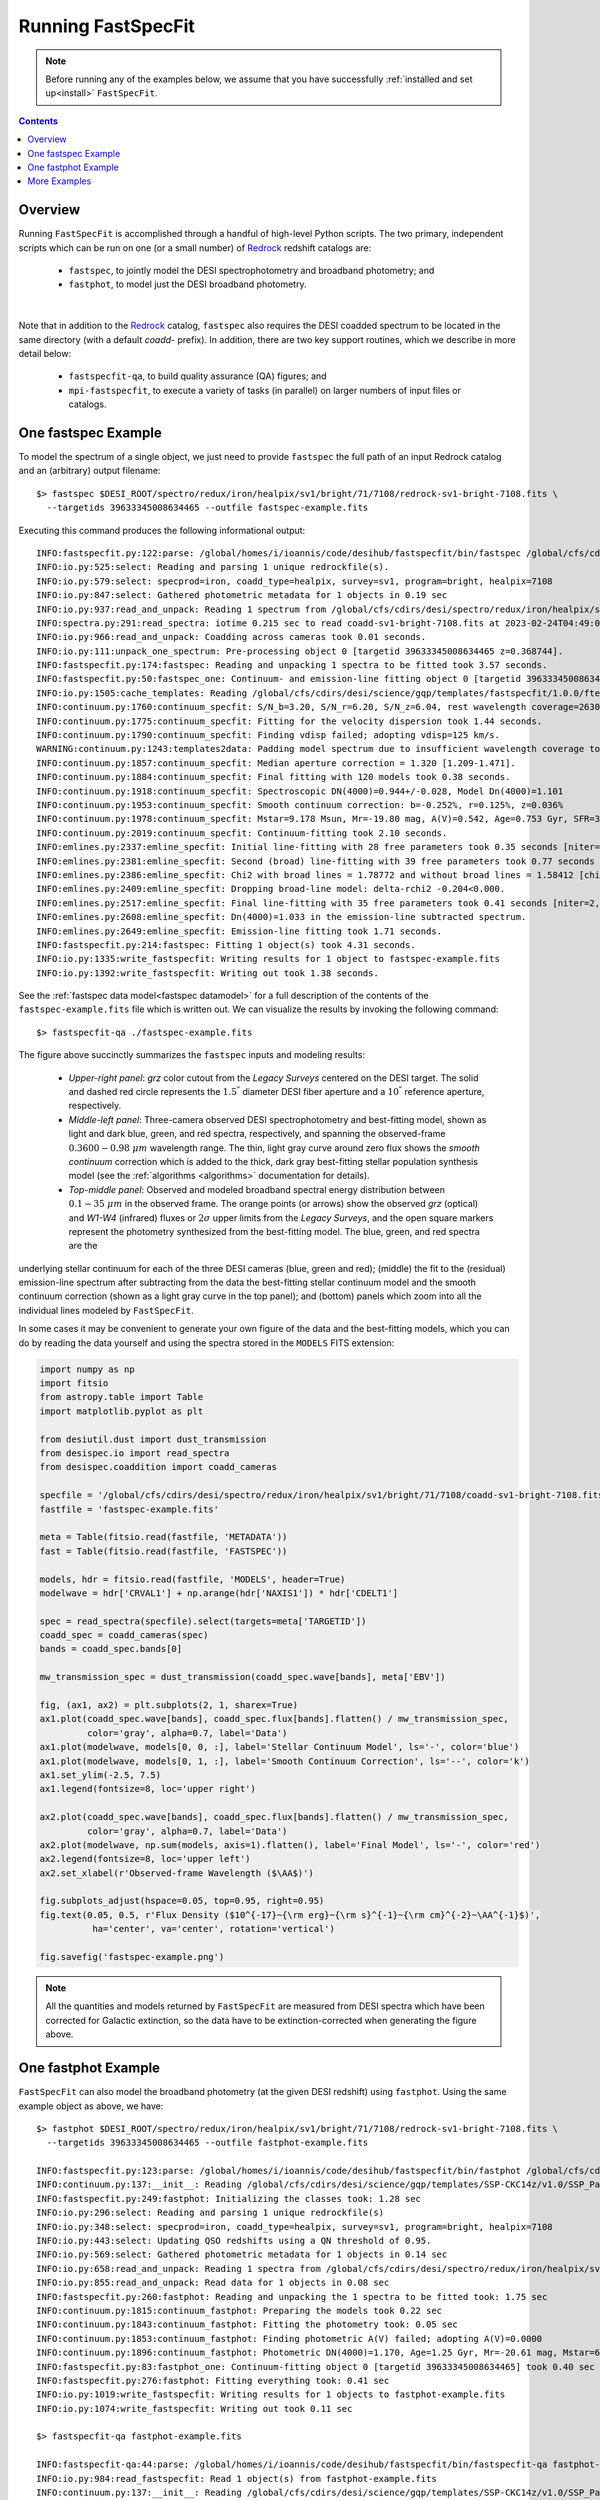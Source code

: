 .. _running_fastspecfit:

Running FastSpecFit
===================

.. note::
   
   Before running any of the examples below, we assume that you have
   successfully :ref:`installed and set up<install>` ``FastSpecFit``.

.. contents:: Contents
    :depth: 3

Overview
--------

Running ``FastSpecFit`` is accomplished through a handful of high-level Python
scripts. The two primary, independent scripts which can be run on one (or a
small number) of `Redrock`_ redshift catalogs are:

  * ``fastspec``, to jointly model the DESI spectrophotometry and broadband photometry; and
  * ``fastphot``, to model just the DESI broadband photometry.

.. collapse:: Click to view the fastspec help message.

    .. code-block:: bash

        $> fastspec --help
        usage: fastspec [-h] -o OUTFILE [--mp MP] [-n NTARGETS] [--firsttarget FIRSTTARGET] [--targetids TARGETIDS] [--no-broadlinefit] [--nophoto] [--percamera-models]
                        [--imf IMF] [--templateversion TEMPLATEVERSION] [--templates TEMPLATES] [--redrockfile-prefix REDROCKFILE_PREFIX]
                        [--specfile-prefix SPECFILE_PREFIX] [--qnfile-prefix QNFILE_PREFIX] [--mapdir MAPDIR] [--dr9dir DR9DIR] [--specproddir SPECPRODDIR] [--verbose]
                        [redrockfiles ...]
        
        positional arguments:
          redrockfiles          Full path to input redrock file(s). (default: None)
        
        options:
          -h, --help            show this help message and exit
          -o OUTFILE, --outfile OUTFILE
                                Full path to output filename (required). (default: None)
          --mp MP               Number of multiprocessing threads per MPI rank. (default: 1)
          -n NTARGETS, --ntargets NTARGETS
                                Number of targets to process in each file. (default: None)
          --firsttarget FIRSTTARGET
                                Index of first object to to process in each file, zero-indexed. (default: 0)
          --targetids TARGETIDS
                                Comma-separated list of TARGETIDs to process. (default: None)
          --no-broadlinefit     Do not allow for broad Balmer and Helium line-fitting. (default: True)
          --nophoto             Do not include the photometry in the model fitting. (default: False)
          --percamera-models    Return the per-camera (not coadded) model spectra. (default: False)
          --imf IMF             Initial mass function. (default: chabrier)
          --templateversion TEMPLATEVERSION
                                Template version number. (default: 1.0.0)
          --templates TEMPLATES
                                Optional full path and filename to the templates. (default: None)
          --redrockfile-prefix REDROCKFILE_PREFIX
                                Prefix of the input Redrock file name(s). (default: redrock-)
          --specfile-prefix SPECFILE_PREFIX
                                Prefix of the spectral file(s). (default: coadd-)
          --qnfile-prefix QNFILE_PREFIX
                                Prefix of the QuasarNet afterburner file(s). (default: qso_qn-)
          --mapdir MAPDIR       Optional directory name for the dust maps. (default: None)
          --dr9dir DR9DIR       Optional directory name for the DR9 photometry. (default: None)
          --specproddir SPECPRODDIR
                                Optional directory name for the spectroscopic production. (default: None)
          --verbose             Be verbose (for debugging purposes). (default: False)

|

Note that in addition to the `Redrock`_ catalog, ``fastspec`` also requires the
DESI coadded spectrum to be located in the same directory (with a default
*coadd-* prefix). In addition, there are two key support routines, which we
describe in more detail below:

  * ``fastspecfit-qa``, to build quality assurance (QA) figures; and
  * ``mpi-fastspecfit``, to execute a variety of tasks (in parallel) on larger
    numbers of input files or catalogs.

.. _`RedRock`: https://github.com/desihub/redrock

.. _`fastspec example`:

One fastspec Example
--------------------

To model the spectrum of a single object, we just need to provide ``fastspec``
the full path of an input Redrock catalog and an (arbitrary) output filename::

  $> fastspec $DESI_ROOT/spectro/redux/iron/healpix/sv1/bright/71/7108/redrock-sv1-bright-7108.fits \
    --targetids 39633345008634465 --outfile fastspec-example.fits

Executing this command produces the following informational output::    

      INFO:fastspecfit.py:122:parse: /global/homes/i/ioannis/code/desihub/fastspecfit/bin/fastspec /global/cfs/cdirs/desi/spectro/redux/iron/healpix/sv1/bright/71/7108/redrock-sv1-bright-7108.fits --targetids 39633345008634465 --outfile fastspec-example.fits
      INFO:io.py:525:select: Reading and parsing 1 unique redrockfile(s).
      INFO:io.py:579:select: specprod=iron, coadd_type=healpix, survey=sv1, program=bright, healpix=7108
      INFO:io.py:847:select: Gathered photometric metadata for 1 objects in 0.19 sec
      INFO:io.py:937:read_and_unpack: Reading 1 spectrum from /global/cfs/cdirs/desi/spectro/redux/iron/healpix/sv1/bright/71/7108/coadd-sv1-bright-7108.fits
      INFO:spectra.py:291:read_spectra: iotime 0.215 sec to read coadd-sv1-bright-7108.fits at 2023-02-24T04:49:07.030436
      INFO:io.py:966:read_and_unpack: Coadding across cameras took 0.01 seconds.
      INFO:io.py:111:unpack_one_spectrum: Pre-processing object 0 [targetid 39633345008634465 z=0.368744].
      INFO:fastspecfit.py:174:fastspec: Reading and unpacking 1 spectra to be fitted took 3.57 seconds.
      INFO:fastspecfit.py:50:fastspec_one: Continuum- and emission-line fitting object 0 [targetid 39633345008634465, z=0.368744].
      INFO:io.py:1505:cache_templates: Reading /global/cfs/cdirs/desi/science/gqp/templates/fastspecfit/1.0.0/ftemplates-chabrier-1.0.0.fits
      INFO:continuum.py:1760:continuum_specfit: S/N_b=3.20, S/N_r=6.20, S/N_z=6.04, rest wavelength coverage=2630-7177 A.
      INFO:continuum.py:1775:continuum_specfit: Fitting for the velocity dispersion took 1.44 seconds.
      INFO:continuum.py:1790:continuum_specfit: Finding vdisp failed; adopting vdisp=125 km/s.
      WARNING:continuum.py:1243:templates2data: Padding model spectrum due to insufficient wavelength coverage to synthesize photometry.
      INFO:continuum.py:1857:continuum_specfit: Median aperture correction = 1.320 [1.209-1.471].
      INFO:continuum.py:1884:continuum_specfit: Final fitting with 120 models took 0.38 seconds.
      INFO:continuum.py:1918:continuum_specfit: Spectroscopic DN(4000)=0.944+/-0.028, Model Dn(4000)=1.101
      INFO:continuum.py:1953:continuum_specfit: Smooth continuum correction: b=-0.252%, r=0.125%, z=0.036%
      INFO:continuum.py:1978:continuum_specfit: Mstar=9.178 Msun, Mr=-19.80 mag, A(V)=0.542, Age=0.753 Gyr, SFR=3.535 Msun/yr, Z/Zsun=-0.473
      INFO:continuum.py:2019:continuum_specfit: Continuum-fitting took 2.10 seconds.
      INFO:emlines.py:2337:emline_specfit: Initial line-fitting with 28 free parameters took 0.35 seconds [niter=2, rchi2=1.5841].
      INFO:emlines.py:2381:emline_specfit: Second (broad) line-fitting with 39 free parameters took 0.77 seconds [niter=3, rchi2=1.7877].
      INFO:emlines.py:2386:emline_specfit: Chi2 with broad lines = 1.78772 and without broad lines = 1.58412 [chi2_narrow-chi2_broad=-0.20360]
      INFO:emlines.py:2409:emline_specfit: Dropping broad-line model: delta-rchi2 -0.204<0.000.
      INFO:emlines.py:2517:emline_specfit: Final line-fitting with 35 free parameters took 0.41 seconds [niter=2, rchi2=1.5550].
      INFO:emlines.py:2608:emline_specfit: Dn(4000)=1.033 in the emission-line subtracted spectrum.
      INFO:emlines.py:2649:emline_specfit: Emission-line fitting took 1.71 seconds.
      INFO:fastspecfit.py:214:fastspec: Fitting 1 object(s) took 4.31 seconds.
      INFO:io.py:1335:write_fastspecfit: Writing results for 1 object to fastspec-example.fits
      INFO:io.py:1392:write_fastspecfit: Writing out took 1.38 seconds.

See the :ref:`fastspec data model<fastspec datamodel>` for a full description of
the contents of the ``fastspec-example.fits`` file which is written out. We can
visualize the results by invoking the following command::

  $> fastspecfit-qa ./fastspec-example.fits

.. collapse:: Log
    :open:          
       
    The log output shows the results are written to the file
    ``fastspec-sv1-bright-7108-39633345008634465.png``, which we display below::

      INFO:io.py:984:read_fastspecfit: Read 1 object(s) from fastspec.fits
      INFO:continuum.py:137:__init__: Reading /global/cfs/cdirs/desi/science/gqp/templates/SSP-CKC14z/v1.0/SSP_Padova_CKC14z_Kroupa_Z0.0190.fits
      INFO:continuum.py:137:__init__: Reading /global/cfs/cdirs/desi/science/gqp/templates/SSP-CKC14z/v1.0/SSP_Padova_CKC14z_Kroupa_Z0.0190.fits
      INFO:fastspecfit-qa:102:main: Initializing the classes took: 1.43 sec
      INFO:io.py:296:select: Reading and parsing 1 unique redrockfile(s)
      INFO:io.py:348:select: specprod=iron, coadd_type=healpix, survey=sv1, program=bright, healpix=7108
      INFO:io.py:443:select: Updating QSO redshifts using a QN threshold of 0.95.
      INFO:io.py:569:select: Gathered photometric metadata for 1 objects in 0.07 sec
      INFO:io.py:658:read_and_unpack: Reading 1 spectra from /global/cfs/cdirs/desi/spectro/redux/iron/healpix/sv1/bright/71/7108/coadd-sv1-bright-7108.fits
      INFO:spectra.py:291:read_spectra: iotime 0.161 sec to read coadd-sv1-bright-7108.fits at 2022-08-07T04:01:18.246061
      INFO:continuum.py:836:get_linesigma: Forbidden masking sigma=98.374 km/s and S/N=73.893
      INFO:continuum.py:836:get_linesigma: Balmer masking sigma=88.367 km/s and S/N=84.792
      INFO:continuum.py:836:get_linesigma: UV/Broad masking sigma=0.000 km/s and S/N=0.000
      INFO:io.py:855:read_and_unpack: Read data for 1 objects in 0.62 sec
      INFO:emlines.py:2111:qa_fastspec: Writing ./fastspec-sv1-bright-7108-39633345008634465.png
      INFO:fastspecfit-qa:186:main: QA for everything took: 4.77 sec

.. figure:: _static/fastspec-sv3-dark-26964-39627781683807297.png

The figure above succinctly summarizes the ``fastspec`` inputs and modeling
results:

  * *Upper-right panel*: *grz* color cutout from the *Legacy Surveys* centered
    on the DESI target. The solid and dashed red circle represents the
    :math:`1.5^{"}` diameter DESI fiber aperture and a :math:`10^{"}` reference
    aperture, respectively.

  * *Middle-left panel*: Three-camera observed DESI spectrophotometry and
    best-fitting model, shown as light and dark blue, green, and red spectra,
    respectively, and spanning the observed-frame :math:`0.3600-0.98~\mu m`
    wavelength range. The thin, light gray curve around zero flux shows the
    *smooth continuum* correction which is added to the thick, dark gray
    best-fitting stellar population synthesis model (see the :ref:`algorithms
    <algorithms>` documentation for details).

  * *Top-middle panel*: Observed and modeled broadband spectral energy
    distribution between :math:`0.1-35~\mu m` in the observed frame. The orange
    points (or arrows) show the observed *grz* (optical) and *W1-W4* (infrared)
    fluxes or :math:`2\sigma` upper limits from the *Legacy Surveys*, and the
    open square markers represent the photometry synthesized from the
    best-fitting model. The blue, green, and red spectra are the


underlying stellar continuum for each of the three DESI cameras (blue, green and
red); (middle) the fit to the (residual) emission-line spectrum after
subtracting from the data the best-fitting stellar continuum model and the
smooth continuum correction (shown as a light gray curve in the top panel); and
(bottom) panels which zoom into all the individual lines modeled by
``FastSpecFit``.

In some cases it may be convenient to generate your own figure of the data and
the best-fitting models, which you can do by reading the data yourself and using
the spectra stored in the ``MODELS`` FITS extension:

.. code-block:: python

  import numpy as np
  import fitsio 
  from astropy.table import Table
  import matplotlib.pyplot as plt
  
  from desiutil.dust import dust_transmission
  from desispec.io import read_spectra
  from desispec.coaddition import coadd_cameras
  
  specfile = '/global/cfs/cdirs/desi/spectro/redux/iron/healpix/sv1/bright/71/7108/coadd-sv1-bright-7108.fits'
  fastfile = 'fastspec-example.fits'

  meta = Table(fitsio.read(fastfile, 'METADATA'))
  fast = Table(fitsio.read(fastfile, 'FASTSPEC'))
  
  models, hdr = fitsio.read(fastfile, 'MODELS', header=True)
  modelwave = hdr['CRVAL1'] + np.arange(hdr['NAXIS1']) * hdr['CDELT1']
  
  spec = read_spectra(specfile).select(targets=meta['TARGETID'])
  coadd_spec = coadd_cameras(spec)
  bands = coadd_spec.bands[0]
  
  mw_transmission_spec = dust_transmission(coadd_spec.wave[bands], meta['EBV'])
  
  fig, (ax1, ax2) = plt.subplots(2, 1, sharex=True)
  ax1.plot(coadd_spec.wave[bands], coadd_spec.flux[bands].flatten() / mw_transmission_spec,
           color='gray', alpha=0.7, label='Data')
  ax1.plot(modelwave, models[0, 0, :], label='Stellar Continuum Model', ls='-', color='blue')
  ax1.plot(modelwave, models[0, 1, :], label='Smooth Continuum Correction', ls='--', color='k')
  ax1.set_ylim(-2.5, 7.5)
  ax1.legend(fontsize=8, loc='upper right')

  ax2.plot(coadd_spec.wave[bands], coadd_spec.flux[bands].flatten() / mw_transmission_spec,
           color='gray', alpha=0.7, label='Data')
  ax2.plot(modelwave, np.sum(models, axis=1).flatten(), label='Final Model', ls='-', color='red')
  ax2.legend(fontsize=8, loc='upper left')
  ax2.set_xlabel(r'Observed-frame Wavelength ($\AA$)')

  fig.subplots_adjust(hspace=0.05, top=0.95, right=0.95)
  fig.text(0.05, 0.5, r'Flux Density ($10^{-17}~{\rm erg}~{\rm s}^{-1}~{\rm cm}^{-2}~\AA^{-1}$)',
            ha='center', va='center', rotation='vertical')

  fig.savefig('fastspec-example.png')

.. image:: _static/fastspec-example.png

.. note::
   
   All the quantities and models returned by ``FastSpecFit`` are measured from
   DESI spectra which have been corrected for Galactic extinction, so the data
   have to be extinction-corrected when generating the figure above.

.. _`fastphot example`:

One fastphot Example
--------------------

``FastSpecFit`` can also model the broadband photometry (at the given DESI
redshift) using ``fastphot``. Using the same example object as above, we have::

  $> fastphot $DESI_ROOT/spectro/redux/iron/healpix/sv1/bright/71/7108/redrock-sv1-bright-7108.fits \
    --targetids 39633345008634465 --outfile fastphot-example.fits
    
  INFO:fastspecfit.py:123:parse: /global/homes/i/ioannis/code/desihub/fastspecfit/bin/fastphot /global/cfs/cdirs/desi/spectro/redux/iron/healpix/sv1/bright/71/7108/redrock-sv1-bright-7108.fits --targetids 39633345008634465 --outfile fastphot-example.fits
  INFO:continuum.py:137:__init__: Reading /global/cfs/cdirs/desi/science/gqp/templates/SSP-CKC14z/v1.0/SSP_Padova_CKC14z_Kroupa_Z0.0190.fits
  INFO:fastspecfit.py:249:fastphot: Initializing the classes took: 1.28 sec
  INFO:io.py:296:select: Reading and parsing 1 unique redrockfile(s)
  INFO:io.py:348:select: specprod=iron, coadd_type=healpix, survey=sv1, program=bright, healpix=7108
  INFO:io.py:443:select: Updating QSO redshifts using a QN threshold of 0.95.
  INFO:io.py:569:select: Gathered photometric metadata for 1 objects in 0.14 sec
  INFO:io.py:658:read_and_unpack: Reading 1 spectra from /global/cfs/cdirs/desi/spectro/redux/iron/healpix/sv1/bright/71/7108/coadd-sv1-bright-7108.fits
  INFO:io.py:855:read_and_unpack: Read data for 1 objects in 0.08 sec
  INFO:fastspecfit.py:260:fastphot: Reading and unpacking the 1 spectra to be fitted took: 1.75 sec
  INFO:continuum.py:1815:continuum_fastphot: Preparing the models took 0.22 sec
  INFO:continuum.py:1843:continuum_fastphot: Fitting the photometry took: 0.05 sec
  INFO:continuum.py:1853:continuum_fastphot: Finding photometric A(V) failed; adopting A(V)=0.0000
  INFO:continuum.py:1896:continuum_fastphot: Photometric DN(4000)=1.170, Age=1.25 Gyr, Mr=-20.61 mag, Mstar=6.089e+09
  INFO:fastspecfit.py:83:fastphot_one: Continuum-fitting object 0 [targetid 39633345008634465] took 0.40 sec
  INFO:fastspecfit.py:276:fastphot: Fitting everything took: 0.41 sec
  INFO:io.py:1019:write_fastspecfit: Writing results for 1 objects to fastphot-example.fits
  INFO:io.py:1074:write_fastspecfit: Writing out took 0.11 sec

  $> fastspecfit-qa fastphot-example.fits
  
  INFO:fastspecfit-qa:44:parse: /global/homes/i/ioannis/code/desihub/fastspecfit/bin/fastspecfit-qa fastphot-example.fits
  INFO:io.py:984:read_fastspecfit: Read 1 object(s) from fastphot-example.fits
  INFO:continuum.py:137:__init__: Reading /global/cfs/cdirs/desi/science/gqp/templates/SSP-CKC14z/v1.0/SSP_Padova_CKC14z_Kroupa_Z0.0190.fits
  INFO:continuum.py:137:__init__: Reading /global/cfs/cdirs/desi/science/gqp/templates/SSP-CKC14z/v1.0/SSP_Padova_CKC14z_Kroupa_Z0.0190.fits
  INFO:fastspecfit-qa:102:main: Initializing the classes took: 1.95 sec
  INFO:io.py:296:select: Reading and parsing 1 unique redrockfile(s)
  INFO:io.py:348:select: specprod=iron, coadd_type=healpix, survey=sv1, program=bright, healpix=7108
  INFO:io.py:443:select: Updating QSO redshifts using a QN threshold of 0.95.
  INFO:io.py:569:select: Gathered photometric metadata for 1 objects in 0.11 sec
  INFO:io.py:658:read_and_unpack: Reading 1 spectra from /global/cfs/cdirs/desi/spectro/redux/iron/healpix/sv1/bright/71/7108/coadd-sv1-bright-7108.fits
  INFO:io.py:855:read_and_unpack: Read data for 1 objects in 0.07 sec
  INFO:continuum.py:2489:qa_fastphot: Writing ./fastphot-sv1-bright-7108-39633345008634465.png
  INFO:fastspecfit-qa:186:main: QA for everything took: 1.71 sec

.. image:: _static/fastphot-sv1-bright-7108-39633345008634465.png

Once again, please refer to the :ref:`fastphot data model<fastphot datamodel>`
for a full description of the contents of the ``fastphot-example.fits`` file.


.. note::
   
   The current version of ``FastSpecFit`` only models the rest-frame optical
   spectra of galaxies; there is no re-radiated dust emission. Consequently, in
   the figure above the *grzW1* photometric points which are used in the fit are
   shown using filled symbols while the open symbols (representing *W2*, *W3*,
   and *W4*) are not used in the fit.

.. _`production`:

More Examples
-------------

In the examples above, we selected one specific object using the ``--targetids``
optional input, which can also be a comma-separated list. For example::

  $> fastspec /global/cfs/cdirs/desi/spectro/redux/iron/healpix/sv1/bright/71/7108/redrock-sv1-bright-7108.fits \
    --targetids 39633345008634465,39633334917139798,39633348330522913 \
    --outfile fastspec-example2.fits

Alternatively, you may want to fit a subset of the targets on this healpixel,
say the first 20 objects, in which case you would use the ``--ntargets`` keyword::

  $> fastspec /global/cfs/cdirs/desi/spectro/redux/iron/healpix/sv1/bright/71/7108/redrock-sv1-bright-7108.fits \
    --ntargets 20 --outfile fastspec-example3.fits

If you don't want to start at the zeroth object, you can offset by an integer
number of targets using the ``--firsttarget`` option, which in this example
would fit objects 50 through 70::

  $> fastspec /global/cfs/cdirs/desi/spectro/redux/iron/healpix/sv1/bright/71/7108/redrock-sv1-bright-7108.fits \
    --firsttarget 50 --ntargets 20 --outfile fastspec-example4.fits

Finally, when fitting more than one object, you probably want to use
multiprocessing, so that multiple objects are fit simultaneously. We can use
parallelism (assuming you're on a machine with more than one core) using the
``--mp`` input::

  $> fastspec /global/cfs/cdirs/desi/spectro/redux/iron/healpix/sv1/bright/71/7108/redrock-sv1-bright-7108.fits \
    --firsttarget 50 --ntargets 20 --mp 20 --outfile fastspec-example5.fits

You can see all the options by calling either ``fastspec`` or ``fastphot`` with
the ``--help`` option, although most users will only invoke the options
documented above::

  $> fastspec --help
  usage: fastspec [-h] -o OUTFILE [--mp MP] [-n NTARGETS] [--firsttarget FIRSTTARGET] [--targetids TARGETIDS] [--solve-vdisp] [--ssptemplates SSPTEMPLATES]
                  [--mapdir MAPDIR] [--dr9dir DR9DIR] [--verbose]
                  [redrockfiles ...]
  
  positional arguments:
    redrockfiles          Full path to input redrock file(s). (default: None)
  
  optional arguments:
    -h, --help            show this help message and exit
    -o OUTFILE, --outfile OUTFILE
                          Full path to output filename (required). (default: None)
    --mp MP               Number of multiprocessing threads per MPI rank. (default: 1)
    -n NTARGETS, --ntargets NTARGETS
                          Number of targets to process in each file. (default: None)
    --firsttarget FIRSTTARGET
                          Index of first object to to process in each file, zero-indexed. (default: 0)
    --targetids TARGETIDS
                          Comma-separated list of TARGETIDs to process. (default: None)
    --solve-vdisp         Solve for the velocity dispersion (only when using fastspec). (default: False)
    --ssptemplates SSPTEMPLATES
                          Optional name of the SSP templates. (default: None)
    --mapdir MAPDIR       Optional directory name for the dust maps. (default: None)
    --dr9dir DR9DIR       Optional directory name for the DR9 photometry. (default: None)
    --verbose             Be verbose (for debugging purposes). (default: False)

What if you want to fit a particular survey, program, or healpixel. Do you
really need to specify the full path to each individual Redrock file? No!
``FastSpecFit`` knows how the DESI data are organized, but to access this
information we need to use the higher-level ``mpi-fastspecfit`` script. For
example, to fit all the objects in the *Iron* spectroscopic production from
``survey=sv``, ``program=bright`` and ``healpix=7108``, we would do (here, on a
single interactive Perlmutter node)::

  $> salloc -N 1 -C cpu -A desi -t 00:10:00 --qos interactive -L cfs
  $> source /global/cfs/cdirs/desi/software/desi_environment.sh main
  $> module load fastspecfit/main
  $> export FASTSPECFIT_TEMPLATES=$DESI_ROOT/science/gqp/templates/SSP-CKC14z
  $> time mpi-fastspecfit --specprod iron --survey sv1 --program bright \
    --healpix 7108 --mp 128 --outdir-data .
  $> ls -l ./iron/healpix/sv1/bright/71/7108
  
  INFO:mpi.py:223:_findfiles: Building file list for survey=sv1 and program=bright
  INFO:mpi.py:309:plan: Found 1/1 redrockfiles (left) to do.
  INFO:mpi-fastspecfit:46:run_fastspecfit: Planning took 0.16 sec
  INFO:mpi-fastspecfit:96:run_fastspecfit: Rank 0, ntargets=264: fastspec /global/cfs/cdirs/desi/spectro/redux/iron/healpix/sv1/bright/71/7108/redrock-sv1-bright-7108.fits -o ./iron/healpix/sv1/bright/71/7108/fastspec-sv1-bright-7108.fits --mp 128
  INFO:mpi-fastspecfit:119:run_fastspecfit:   rank 0 done in 113.58 sec
  INFO:mpi-fastspecfit:140:run_fastspecfit: All done at Sun Aug  7 06:17:02 2022
  
  real	1m55.770s
  user	14m38.856s
  sys	1m16.424s  

  total 12092
  -rw-rw-r-- 1 ioannis ioannis 12007670 Aug  7 06:17 fastspec-sv1-bright-7108.fits
  -rw-rw-r-- 1 ioannis ioannis   370424 Aug  7 06:17 fastspec-sv1-bright-7108.log

Since fitting can be relatively expensive (in this case, it took about two
minutes to fit 264 targets with 128 cores), you may want to see what's going to
happen before fitting large numbers of objects, which we can do using the
``--plan`` and/or ``--dry-run`` options::

  $> mpi-fastspecfit --specprod iron --survey sv1 --program bright \
    --healpix 7108 --outdir-data . --plan
    
  INFO:mpi.py:223:_findfiles: Building file list for survey=sv1 and program=bright
  INFO:mpi.py:309:plan: Found 1/1 redrockfiles (left) to do.

  $> mpi-fastspecfit --specprod iron --survey sv1 --program bright \
    --healpix 7108 --outdir-data . --dry-run
    
  INFO:mpi.py:223:_findfiles: Building file list for survey=sv1 and program=bright
  INFO:mpi.py:309:plan: Found 1/1 redrockfiles (left) to do.
  INFO:mpi-fastspecfit:46:run_fastspecfit: Planning took 0.01 sec
  INFO:mpi-fastspecfit:96:run_fastspecfit: Rank 0, ntargets=264: fastspec /global/cfs/cdirs/desi/spectro/redux/iron/healpix/sv1/bright/71/7108/redrock-sv1-bright-7108.fits -o ./iron/healpix/sv1/bright/71/7108/fastspec-sv1-bright-7108.fits --mp 128

If you leave off any combination of the ``--survey``, ``--program``, and/or
``--healpix`` options, the code will assume that you want all the possible
values of these keywords. For example, to see how many SV3 Redrock files would
need to be fit (not recommended without MPI parallelism!), one would do::

  $> mpi-fastspecfit --specprod iron --survey sv3 --outdir-data . --plan
  INFO:mpi.py:223:_findfiles: Building file list for survey=sv3 and program=bright
  INFO:mpi.py:223:_findfiles: Building file list for survey=sv3 and program=dark
  INFO:mpi.py:223:_findfiles: Building file list for survey=sv3 and program=other
  INFO:mpi.py:223:_findfiles: Building file list for survey=sv3 and program=backup
  INFO:mpi.py:309:plan: Found 1023/1023 redrockfiles (left) to do.
  INFO:mpi.py:326:plan: Skipping 70 files with no targets.

.. note::  

  One must always specify the spectroscopic production when calling
  ``mpi-fastspecfit``, in this case ``--specprod iron``. 

To fit the broadband photometry instead of the DESI spectroscopy, simply call
any of the examples in this section with the ``--fastphot`` option::

  $> mpi-fastspecfit --specprod iron --survey sv3 --outdir-data . --plan --fastphot
  INFO:mpi.py:223:_findfiles: Building file list for survey=sv3 and program=bright
  INFO:mpi.py:223:_findfiles: Building file list for survey=sv3 and program=dark
  INFO:mpi.py:223:_findfiles: Building file list for survey=sv3 and program=other
  INFO:mpi.py:223:_findfiles: Building file list for survey=sv3 and program=backup
  INFO:mpi.py:309:plan: Found 1023/1023 redrockfiles (left) to do.
  INFO:mpi.py:326:plan: Skipping 70 files with no targets.

Finally, ``mpi-fastspecfit`` also knows about the tile-based *cumulative*,
*per-night*, and *per-exposure* coadds via the ``--coadd-type`` optional
input. For example::

  $> mpi-fastspecfit --specprod iron --coadd-type cumulative --tile 80613 --outdir-data . --plan
  INFO:mpi.py:309:plan: Found 10/10 redrockfiles (left) to do.

  $> mpi-fastspecfit --specprod iron --coadd-type pernight --tile 80613 --outdir-data . --plan
  INFO:mpi.py:309:plan: Found 57/57 redrockfiles (left) to do.
  
  $> mpi-fastspecfit --specprod iron --coadd-type perexp --tile 80613 --outdir-data . --plan
  INFO:mpi.py:309:plan: Found 283/283 redrockfiles (left) to do.
